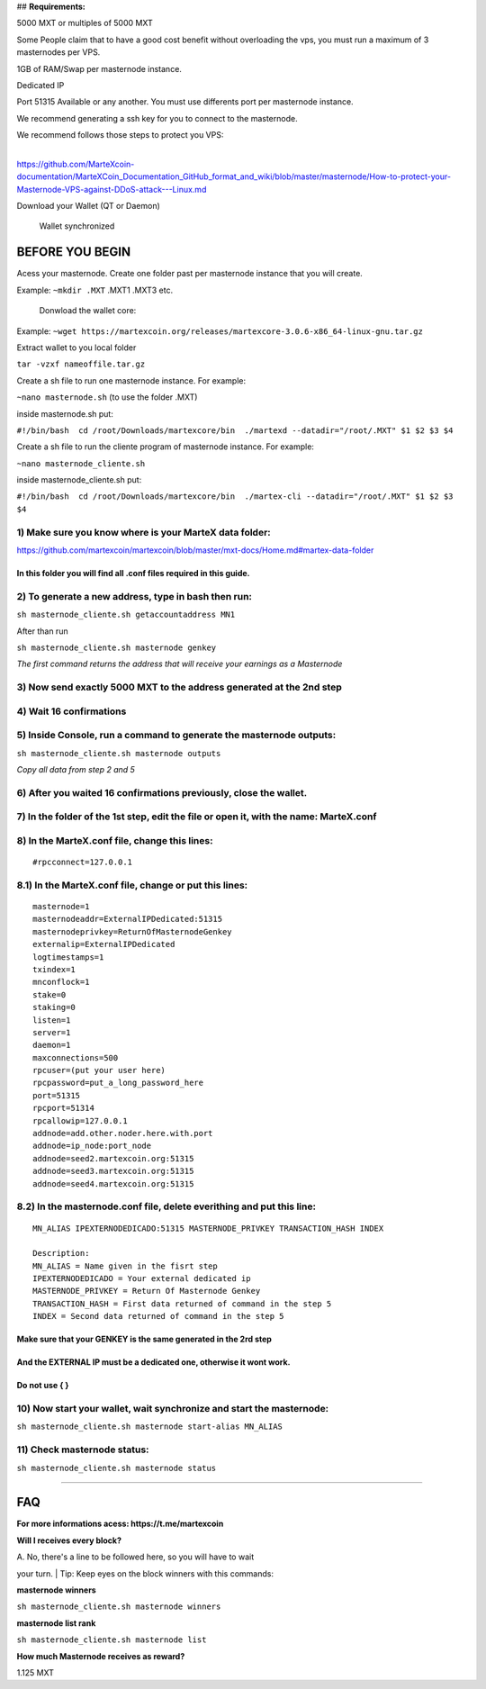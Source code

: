 ## **Requirements:**

5000 MXT or multiples of 5000 MXT

Some People claim that to have a good cost benefit without overloading
the vps, you must run a maximum of 3 masternodes per VPS.

1GB of RAM/Swap per masternode instance.

Dedicated IP

Port 51315 Available or any another. You must use differents port per
masternode instance.

We recommend generating a ssh key for you to connect to the masternode.

| We recommend follows those steps to protect you VPS:
| 
https://github.com/MarteXcoin-documentation/MarteXCoin_Documentation_GitHub_format_and_wiki/blob/master/masternode/How-to-protect-your-Masternode-VPS-against-DDoS-attack---Linux.md

Download your Wallet (QT or Daemon)

    Wallet synchronized

**BEFORE YOU BEGIN**
--------------------

Acess your masternode. Create one folder past per masternode instance
that you will create.

Example: ``~mkdir .MXT`` .MXT1 .MXT3 etc.

    Donwload the wallet core:

Example:
``~wget https://martexcoin.org/releases/martexcore-3.0.6-x86_64-linux-gnu.tar.gz``

Extract wallet to you local folder

``tar -vzxf nameoffile.tar.gz``

Create a sh file to run one masternode instance. For example:

``~nano masternode.sh`` (to use the folder .MXT)

inside masternode.sh put:

``#!/bin/bash  cd /root/Downloads/martexcore/bin  ./martexd --datadir="/root/.MXT" $1 $2 $3 $4``

Create a sh file to run the cliente program of masternode instance. For
example:

``~nano masternode_cliente.sh``

inside masternode\_cliente.sh put:

``#!/bin/bash  cd /root/Downloads/martexcore/bin  ./martex-cli --datadir="/root/.MXT" $1 $2 $3 $4``

1) Make sure you know where is your MarteX data folder:
~~~~~~~~~~~~~~~~~~~~~~~~~~~~~~~~~~~~~~~~~~~~~~~~~~~~~~~

https://github.com/martexcoin/martexcoin/blob/master/mxt-docs/Home.md#martex-data-folder

In this folder you will find all .conf files required in this guide.
^^^^^^^^^^^^^^^^^^^^^^^^^^^^^^^^^^^^^^^^^^^^^^^^^^^^^^^^^^^^^^^^^^^^

2) To generate a new address, **type in bash** then run:
~~~~~~~~~~~~~~~~~~~~~~~~~~~~~~~~~~~~~~~~~~~~~~~~~~~~~~~~

``sh masternode_cliente.sh getaccountaddress MN1``

After than run

``sh masternode_cliente.sh masternode genkey``

*The first command returns the address that will receive your earnings
as a Masternode*

3) Now send exactly 5000 MXT to the address generated at the 2nd step
~~~~~~~~~~~~~~~~~~~~~~~~~~~~~~~~~~~~~~~~~~~~~~~~~~~~~~~~~~~~~~~~~~~~~

4) Wait 16 confirmations
~~~~~~~~~~~~~~~~~~~~~~~~

5) Inside Console, run a command to generate the masternode outputs:
~~~~~~~~~~~~~~~~~~~~~~~~~~~~~~~~~~~~~~~~~~~~~~~~~~~~~~~~~~~~~~~~~~~~

``sh masternode_cliente.sh masternode outputs``

*Copy all data from step 2 and 5*

6) After you waited 16 confirmations previously, close the wallet.
~~~~~~~~~~~~~~~~~~~~~~~~~~~~~~~~~~~~~~~~~~~~~~~~~~~~~~~~~~~~~~~~~~

7) In the folder of the 1st step, edit the file or open it, with the name: MarteX.conf
~~~~~~~~~~~~~~~~~~~~~~~~~~~~~~~~~~~~~~~~~~~~~~~~~~~~~~~~~~~~~~~~~~~~~~~~~~~~~~~~~~~~~~

8) In the MarteX.conf file, change this lines:
~~~~~~~~~~~~~~~~~~~~~~~~~~~~~~~~~~~~~~~~~~~~~~

::

    #rpcconnect=127.0.0.1

8.1) In the MarteX.conf file, change or put this lines:
~~~~~~~~~~~~~~~~~~~~~~~~~~~~~~~~~~~~~~~~~~~~~~~~~~~~~~~

::

    masternode=1
    masternodeaddr=ExternalIPDedicated:51315
    masternodeprivkey=ReturnOfMasternodeGenkey
    externalip=ExternalIPDedicated
    logtimestamps=1
    txindex=1
    mnconflock=1
    stake=0
    staking=0
    listen=1
    server=1
    daemon=1
    maxconnections=500
    rpcuser=(put your user here)
    rpcpassword=put_a_long_password_here
    port=51315
    rpcport=51314 
    rpcallowip=127.0.0.1
    addnode=add.other.noder.here.with.port
    addnode=ip_node:port_node
    addnode=seed2.martexcoin.org:51315
    addnode=seed3.martexcoin.org:51315
    addnode=seed4.martexcoin.org:51315

8.2) In the masternode.conf file, delete everithing and put this line:
~~~~~~~~~~~~~~~~~~~~~~~~~~~~~~~~~~~~~~~~~~~~~~~~~~~~~~~~~~~~~~~~~~~~~~

::

    MN_ALIAS IPEXTERNODEDICADO:51315 MASTERNODE_PRIVKEY TRANSACTION_HASH INDEX

    Description:
    MN_ALIAS = Name given in the fisrt step
    IPEXTERNODEDICADO = Your external dedicated ip
    MASTERNODE_PRIVKEY = Return Of Masternode Genkey
    TRANSACTION_HASH = First data returned of command in the step 5
    INDEX = Second data returned of command in the step 5

Make sure that your **GENKEY** is the same generated in the 2rd step
^^^^^^^^^^^^^^^^^^^^^^^^^^^^^^^^^^^^^^^^^^^^^^^^^^^^^^^^^^^^^^^^^^^^

And the **EXTERNAL IP** must be a dedicated one, otherwise it wont work.
^^^^^^^^^^^^^^^^^^^^^^^^^^^^^^^^^^^^^^^^^^^^^^^^^^^^^^^^^^^^^^^^^^^^^^^^

Do not use { }
^^^^^^^^^^^^^^

10) Now start your wallet, wait synchronize and start the masternode:
~~~~~~~~~~~~~~~~~~~~~~~~~~~~~~~~~~~~~~~~~~~~~~~~~~~~~~~~~~~~~~~~~~~~~

``sh masternode_cliente.sh masternode start-alias MN_ALIAS``

11) Check masternode status:
~~~~~~~~~~~~~~~~~~~~~~~~~~~~

``sh masternode_cliente.sh masternode status``

--------------

**FAQ**
-------

**For more informations acess: https://t.me/martexcoin**

**Will I receives every block?**

| A. No, there's a line to be followed here, so you will have to wait
your turn.
| Tip: Keep eyes on the block winners with this commands:

**masternode winners**

``sh masternode_cliente.sh masternode winners``

**masternode list rank**

``sh masternode_cliente.sh masternode list``

**How much Masternode receives as reward?**

1.125 MXT
